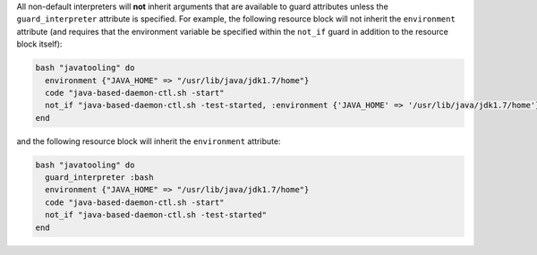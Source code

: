 .. The contents of this file are included in multiple topics.
.. This file should not be changed in a way that hinders its ability to appear in multiple documentation sets.


All non-default interpreters will **not** inherit arguments that are available to guard attributes unless the ``guard_interpreter`` attribute is specified. For example, the following resource block will not inherit the ``environment`` attribute (and requires that the environment variable be specified within the ``not_if`` guard in addition to the resource block itself):

.. code-block:: ruby

   bash "javatooling" do
     environment {"JAVA_HOME" => "/usr/lib/java/jdk1.7/home"}
     code "java-based-daemon-ctl.sh -start"
     not_if "java-based-daemon-ctl.sh -test-started, :environment {'JAVA_HOME' => '/usr/lib/java/jdk1.7/home'}"
   end
   
and the following resource block will inherit the ``environment`` attribute:
   
.. code-block:: ruby
   
   bash "javatooling" do
     guard_interpreter :bash
     environment {"JAVA_HOME" => "/usr/lib/java/jdk1.7/home"}
     code "java-based-daemon-ctl.sh -start"
     not_if "java-based-daemon-ctl.sh -test-started"
   end